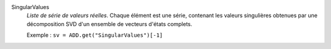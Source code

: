 .. index:: single: SingularValues

SingularValues
  *Liste de série de valeurs réelles*. Chaque élément est une série, contenant
  les valeurs singulières obtenues par une décomposition SVD d'un ensemble de
  vecteurs d'états complets.

  Exemple :
  ``sv = ADD.get("SingularValues")[-1]``
